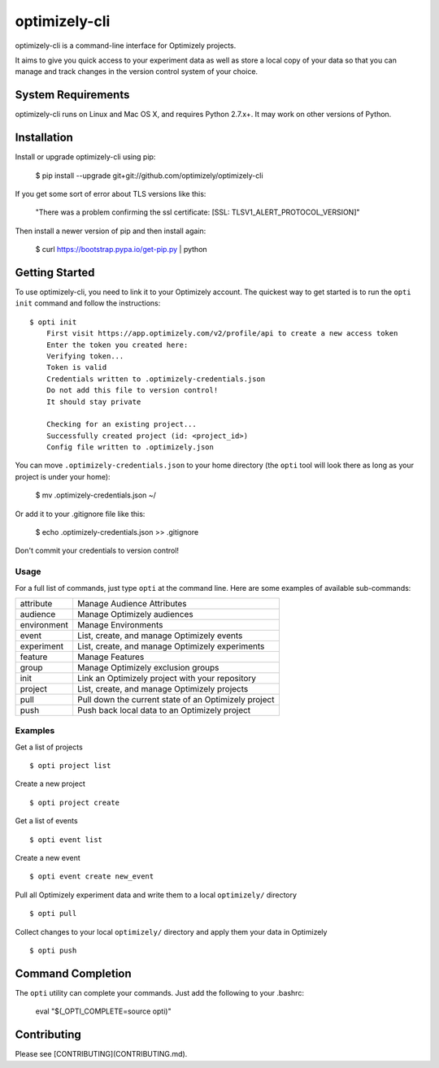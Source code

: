 ==============
optimizely-cli
==============

optimizely-cli is a command-line interface for Optimizely projects.

It aims to give you quick access to your experiment data as well as store a
local copy of your data so that you can manage and track changes in the version
control system of your choice.

-------------------
System Requirements
-------------------

optimizely-cli runs on Linux and Mac OS X, and requires Python 2.7.x+. It may
work on other versions of Python.

------------
Installation
------------

Install or upgrade optimizely-cli using pip:

    $ pip install --upgrade git+git://github.com/optimizely/optimizely-cli

If you get some sort of error about TLS versions like this:

    "There was a problem confirming the ssl certificate: [SSL: TLSV1_ALERT_PROTOCOL_VERSION]"

Then install a newer version of pip and then install again:

    $ curl https://bootstrap.pypa.io/get-pip.py | python

---------------
Getting Started
---------------

To use optimizely-cli, you need to link it to your Optimizely account.
The quickest way to get started is to run the ``opti init`` command and follow
the instructions::

    $ opti init
	First visit https://app.optimizely.com/v2/profile/api to create a new access token
	Enter the token you created here:
	Verifying token...
	Token is valid
	Credentials written to .optimizely-credentials.json
	Do not add this file to version control!
	It should stay private

	Checking for an existing project...
	Successfully created project (id: <project_id>)
	Config file written to .optimizely.json

You can move ``.optimizely-credentials.json`` to your home directory (the
``opti`` tool will look there as long as your project is under your home):

	$ mv .optimizely-credentials.json ~/

Or add it to your .gitignore file like this:

	$ echo .optimizely-credentials.json >> .gitignore

Don't commit your credentials to version control!

^^^^^
Usage
^^^^^

For a full list of commands, just type ``opti`` at the command line. Here are some examples of available sub-commands:

===========  ===================================================
attribute    Manage Audience Attributes
audience     Manage Optimizely audiences
environment  Manage Environments
event        List, create, and manage Optimizely events
experiment   List, create, and manage Optimizely experiments
feature      Manage Features
group        Manage Optimizely exclusion groups
init         Link an Optimizely project with your repository
project      List, create, and manage Optimizely projects
pull         Pull down the current state of an Optimizely project
push         Push back local data to an Optimizely project
===========  ===================================================

^^^^^^^^
Examples
^^^^^^^^

Get a list of projects ::

    $ opti project list

Create a new project ::

    $ opti project create

Get a list of events ::

    $ opti event list

Create a new event ::

    $ opti event create new_event

Pull all Optimizely experiment data and write them to a local ``optimizely/`` directory ::

    $ opti pull

Collect changes to your local ``optimizely/`` directory and apply them your data in Optimizely ::

    $ opti push

------------------
Command Completion
------------------

The ``opti`` utility can complete your commands. Just add the following to your .bashrc:

    eval "$(_OPTI_COMPLETE=source opti)"

------------
Contributing
------------

Please see [CONTRIBUTING](CONTRIBUTING.md).
